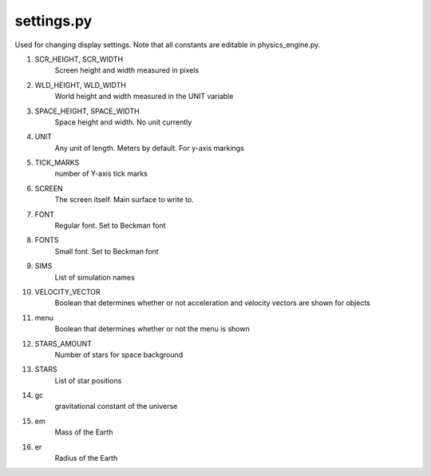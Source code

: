 settings.py
===========
Used for changing display settings. Note that all constants are editable in physics_engine.py.

1.  SCR_HEIGHT, SCR_WIDTH
     Screen height and width measured in pixels
2.  WLD_HEIGHT, WLD_WIDTH
     World height and width measured in the UNIT variable
3.  SPACE_HEIGHT, SPACE_WIDTH
     Space height and width. No unit currently
4.  UNIT
     Any unit of length. Meters by default. For y-axis markings
5.  TICK_MARKS
     number of Y-axis tick marks
6.  SCREEN
     The screen itself. Main surface to write to.
7.  FONT
     Regular font. Set to Beckman font
8.  FONTS
     Small font. Set to Beckman font
9.  SIMS
     List of simulation names
10. VELOCITY_VECTOR
     Boolean that determines whether or not acceleration and velocity 
     vectors are shown for objects
11. menu
     Boolean that determines whether or not the menu is shown
12. STARS_AMOUNT
     Number of stars for space background
13. STARS
     List of star positions
14. gc
     gravitational constant of the universe
15. em
     Mass of the Earth
16. er
     Radius of the Earth
